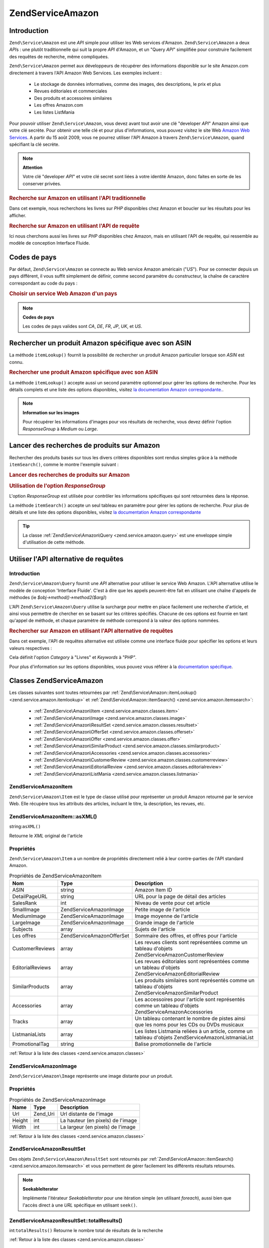 .. EN-Revision: none
.. _zend.service.amazon:

Zend\Service\Amazon
===================

.. _zend.service.amazon.introduction:

Introduction
------------

``Zend\Service\Amazon`` est une *API* simple pour utiliser les Web services d'Amazon. ``Zend\Service\Amazon`` a
deux *API*\ s : une plutôt traditionnelle qui suit la propre *API* d'Amazon, et un "Query *API*" simplifiée pour
construire facilement des requêtes de recherche, même compliquées.

``Zend\Service\Amazon`` permet aux développeurs de récupérer des informations disponible sur le site Amazon.com
directement à travers l'API Amazon Web Services. Les exemples incluent :

   - Le stockage de données informatives, comme des images, des descriptions, le prix et plus

   - Revues éditoriales et commerciales

   - Des produits et accessoires similaires

   - Les offres Amazon.com

   - Les listes ListMania



Pour pouvoir utiliser ``Zend\Service\Amazon``, vous devez avant tout avoir une clé "developer *API*" Amazon ainsi
que votre clé secrète. Pour obtenir une telle clé et pour plus d'informations, vous pouvez visitez le site Web
`Amazon Web Services`_. A partir du 15 août 2009, vous ne pourrez utiliser l'API Amazon à travers
``Zend\Service\Amazon``, quand spécifiant la clé secrète.

.. note::

   **Attention**

   Votre clé "developer *API*" et votre clé secret sont liées à votre identité Amazon, donc faites en sorte de
   les conserver privées.

.. _zend.service.amazon.introduction.example.itemsearch:

.. rubric:: Recherche sur Amazon en utilisant l'API traditionnelle

Dans cet exemple, nous recherchons les livres sur *PHP* disponibles chez Amazon et boucler sur les résultats pour
les afficher.

.. code-block:: php
   :linenos:

   $amazon = new Zend\Service\Amazon('AMAZON_API_KEY', 'US', 'AMAZON_SECRET_KEY');
   $response = $amazon->itemSearch(array('SearchIndex' => 'Books',
                                         'Keywords' => 'php'));
   $results = $amazon->itemSearch(array('SearchIndex' => 'Books',
                                        'Keywords' => 'php'));
   foreach ($results as $result) {
       echo $result->Title . '<br />';
   }

.. _zend.service.amazon.introduction.example.query_api:

.. rubric:: Recherche sur Amazon en utilisant l'API de requête

Ici nous cherchons aussi les livres sur *PHP* disponibles chez Amazon, mais en utilisant l'API de requête, qui
ressemble au modèle de conception Interface Fluide.

.. code-block:: php
   :linenos:

   $query = new Zend\Service\Amazon\Query('AMAZON_API_KEY',
                                          'US',
                                          'AMAZON_SECRET_KEY');
   $query->category('Books')->Keywords('PHP');
   $results = $query->search();
   foreach ($results as $result) {
       echo $result->Title . '<br />';
   }

.. _zend.service.amazon.countrycodes:

Codes de pays
-------------

Par défaut, ``Zend\Service\Amazon`` se connecte au Web service Amazon américain ("*US*"). Pour se connecter
depuis un pays différent, il vous suffit simplement de définir, comme second paramètre du constructeur, la
chaîne de caractère correspondant au code du pays :

.. _zend.service.amazon.countrycodes.example.country_code:

.. rubric:: Choisir un service Web Amazon d'un pays

.. code-block:: php
   :linenos:

   // Connexion à Amazon France
   $amazon = new Zend\Service\Amazon('AMAZON_API_KEY', 'FR', 'AMAZON_SECRET_KEY');

.. note::

   **Codes de pays**

   Les codes de pays valides sont *CA*, *DE*, *FR*, *JP*, *UK*, et *US*.

.. _zend.service.amazon.itemlookup:

Rechercher un produit Amazon spécifique avec son ASIN
-----------------------------------------------------

La méthode ``itemLookup()`` fournit la possibilité de rechercher un produit Amazon particulier lorsque son *ASIN*
est connu.

.. rubric:: Rechercher une produit Amazon spécifique avec son ASIN

.. code-block:: php
   :linenos:

   $amazon = new Zend\Service\Amazon('AMAZON_API_KEY', 'US', 'AMAZON_SECRET_KEY');
   $item = $amazon->itemLookup('B0000A432X');

La méthode ``itemLookup()`` accepte aussi un second paramètre optionnel pour gérer les options de recherche.
Pour les détails complets et une liste des options disponibles, visitez `la documentation Amazon
correspondante.`_.

.. note::

   **Information sur les images**

   Pour récupérer les informations d'images pour vos résultats de recherche, vous devez définir l'option
   *ResponseGroup* à *Medium* ou *Large*.

.. _zend.service.amazon.itemsearch:

Lancer des recherches de produits sur Amazon
--------------------------------------------

Rechercher des produits basés sur tous les divers critères disponibles sont rendus simples grâce à la méthode
``itemSearch()``, comme le montre l'exemple suivant :

.. _zend.service.amazon.itemsearch.example.basic:

.. rubric:: Lancer des recherches de produits sur Amazon

.. code-block:: php
   :linenos:

   $amazon = new Zend\Service\Amazon('AMAZON_API_KEY', 'US', 'AMAZON_SECRET_KEY');
   $results = $amazon->itemSearch(array('SearchIndex' => 'Books',
                                        'Keywords' => 'php'));
   foreach ($results as $result) {
       echo $result->Title . '<br />';
   }

.. _zend.service.amazon.itemsearch.example.responsegroup:

.. rubric:: Utilisation de l'option *ResponseGroup*

L'option *ResponseGroup* est utilisée pour contrôler les informations spécifiques qui sont retournées dans la
réponse.

.. code-block:: php
   :linenos:

   $amazon = new Zend\Service\Amazon('AMAZON_API_KEY', 'US', 'AMAZON_SECRET_KEY');
   $results = $amazon->itemSearch(array(
       'SearchIndex'   => 'Books',
       'Keywords'      => 'php',
       'ResponseGroup' => 'Small,ItemAttributes,Images,'
                        . 'SalesRank,Reviews,EditorialReview,'
                        . 'Similarities,ListmaniaLists'
       ));
   foreach ($results as $result) {
       echo $result->Title . '<br />';
   }

La méthode ``itemSearch()`` accepte un seul tableau en paramètre pour gérer les options de recherche. Pour plus
de détails et une liste des options disponibles, visitez `la documentation Amazon correspondante`_

.. tip::

   La classe :ref:`Zend\Service\Amazon\Query <zend.service.amazon.query>` est une enveloppe simple d'utilisation de
   cette méthode.

.. _zend.service.amazon.query:

Utiliser l'API alternative de requêtes
--------------------------------------

.. _zend.service.amazon.query.introduction:

Introduction
^^^^^^^^^^^^

``Zend\Service\Amazon\Query`` fournit une *API* alternative pour utiliser le service Web Amazon. L'API alternative
utilise le modèle de conception 'Interface Fluide'. C'est à dire que les appels peuvent-être fait en utilisant
une chaîne d'appels de méthodes (ie *$obj->method()->method2($arg)*)

L'API ``Zend\Service\Amazon\Query`` utilise la surcharge pour mettre en place facilement une recherche d'article,
et ainsi vous permettre de chercher en se basant sur les critères spécifiés. Chacune de ces options est fournie
en tant qu'appel de méthode, et chaque paramètre de méthode correspond à la valeur des options nommées.

.. _zend.service.amazon.query.introduction.example.basic:

.. rubric:: Rechercher sur Amazon en utilisant l'API alternative de requêtes

Dans cet exemple, l'API de requêtes alternative est utilisée comme une interface fluide pour spécifier les
options et leurs valeurs respectives :

.. code-block:: php
   :linenos:

   $query = new Zend\Service\Amazon\Query('MY_API_KEY', 'US', 'AMAZON_SECRET_KEY');
   $query->Category('Books')->Keywords('PHP');
   $results = $query->search();
   foreach ($results as $result) {
       echo $result->Title . '<br />';
   }

Cela définit l'option *Category* à "Livres" et *Keywords* à "PHP".

Pour plus d'information sur les options disponibles, vous pouvez vous référer à la `documentation spécifique`_.

.. _zend.service.amazon.classes:

Classes Zend\Service\Amazon
---------------------------

Les classes suivantes sont toutes retournées par :ref:`Zend\Service\Amazon::itemLookup()
<zend.service.amazon.itemlookup>` et :ref:`Zend\Service\Amazon::itemSearch() <zend.service.amazon.itemsearch>`:

   - :ref:`Zend\Service\Amazon\Item <zend.service.amazon.classes.item>`

   - :ref:`Zend\Service\Amazon\Image <zend.service.amazon.classes.image>`

   - :ref:`Zend\Service\Amazon\ResultSet <zend.service.amazon.classes.resultset>`

   - :ref:`Zend\Service\Amazon\OfferSet <zend.service.amazon.classes.offerset>`

   - :ref:`Zend\Service\Amazon\Offer <zend.service.amazon.classes.offer>`

   - :ref:`Zend\Service\Amazon\SimilarProduct <zend.service.amazon.classes.similarproduct>`

   - :ref:`Zend\Service\Amazon\Accessories <zend.service.amazon.classes.accessories>`

   - :ref:`Zend\Service\Amazon\CustomerReview <zend.service.amazon.classes.customerreview>`

   - :ref:`Zend\Service\Amazon\EditorialReview <zend.service.amazon.classes.editorialreview>`

   - :ref:`Zend\Service\Amazon\ListMania <zend.service.amazon.classes.listmania>`



.. _zend.service.amazon.classes.item:

Zend\Service\Amazon\Item
^^^^^^^^^^^^^^^^^^^^^^^^

``Zend\Service\Amazon\Item`` est le type de classe utilisé pour représenter un produit Amazon retourné par le
service Web. Elle récupère tous les attributs des articles, incluant le titre, la description, les revues, etc.

.. _zend.service.amazon.classes.item.asxml:

Zend\Service\Amazon\Item::asXML()
^^^^^^^^^^^^^^^^^^^^^^^^^^^^^^^^^

string:``asXML()``


Retourne le *XML* original de l'article

.. _zend.service.amazon.classes.item.properties:

Propriétés
^^^^^^^^^^

``Zend\Service\Amazon\Item`` a un nombre de propriétés directement relié à leur contre-parties de l'API
standard Amazon.

.. _zend.service.amazon.classes.item.properties.table-1:

.. table:: Propriétés de Zend\Service\Amazon\Item

   +----------------+----------------------------+---------------------------------------------------------------------------------------------------------+
   |Nom             |Type                        |Description                                                                                              |
   +================+============================+=========================================================================================================+
   |ASIN            |string                      |Amazon Item ID                                                                                           |
   +----------------+----------------------------+---------------------------------------------------------------------------------------------------------+
   |DetailPageURL   |string                      |URL pour la page de détail des articles                                                                  |
   +----------------+----------------------------+---------------------------------------------------------------------------------------------------------+
   |SalesRank       |int                         |Niveau de vente pour cet article                                                                         |
   +----------------+----------------------------+---------------------------------------------------------------------------------------------------------+
   |SmallImage      |Zend\Service\Amazon\Image   |Petite image de l'article                                                                                |
   +----------------+----------------------------+---------------------------------------------------------------------------------------------------------+
   |MediumImage     |Zend\Service\Amazon\Image   |Image moyenne de l'article                                                                               |
   +----------------+----------------------------+---------------------------------------------------------------------------------------------------------+
   |LargeImage      |Zend\Service\Amazon\Image   |Grande image de l'article                                                                                |
   +----------------+----------------------------+---------------------------------------------------------------------------------------------------------+
   |Subjects        |array                       |Sujets de l'article                                                                                      |
   +----------------+----------------------------+---------------------------------------------------------------------------------------------------------+
   |Les offres      |Zend\Service\Amazon\OfferSet|Sommaire des offres, et offres pour l'article                                                            |
   +----------------+----------------------------+---------------------------------------------------------------------------------------------------------+
   |CustomerReviews |array                       |Les revues clients sont représentées comme un tableau d'objets Zend\Service\Amazon\CustomerReview        |
   +----------------+----------------------------+---------------------------------------------------------------------------------------------------------+
   |EditorialReviews|array                       |Les revues éditoriales sont représentées comme un tableau d'objets Zend\Service\Amazon\EditorialReview   |
   +----------------+----------------------------+---------------------------------------------------------------------------------------------------------+
   |SimilarProducts |array                       |Les produits similaires sont représentés comme un tableau d'objets Zend\Service\Amazon\SimilarProduct    |
   +----------------+----------------------------+---------------------------------------------------------------------------------------------------------+
   |Accessories     |array                       |Les accessoires pour l'article sont représentés comme un tableau d'objets Zend\Service\Amazon\Accessories|
   +----------------+----------------------------+---------------------------------------------------------------------------------------------------------+
   |Tracks          |array                       |Un tableau contenant le nombre de pistes ainsi que les noms pour les CDs ou DVDs musicaux                |
   +----------------+----------------------------+---------------------------------------------------------------------------------------------------------+
   |ListmaniaLists  |array                       |Les listes Listmania reliées à un article, comme un tableau d'objets Zend\Service\Amazon\ListmaniaList   |
   +----------------+----------------------------+---------------------------------------------------------------------------------------------------------+
   |PromotionalTag  |string                      |Balise promotionnelle de l'article                                                                       |
   +----------------+----------------------------+---------------------------------------------------------------------------------------------------------+

:ref:`Retour à la liste des classes <zend.service.amazon.classes>`

.. _zend.service.amazon.classes.image:

Zend\Service\Amazon\Image
^^^^^^^^^^^^^^^^^^^^^^^^^

``Zend\Service\Amazon\Image`` représente une image distante pour un produit.

.. _zend.service.amazon.classes.image.properties:

Propriétés
^^^^^^^^^^

.. _zend.service.amazon.classes.image.properties.table-1:

.. table:: Propriétés de Zend\Service\Amazon\Image

   +------+--------+---------------------------------+
   |Name  |Type    |Description                      |
   +======+========+=================================+
   |Url   |Zend_Uri|Url distante de l'image          |
   +------+--------+---------------------------------+
   |Height|int     |La hauteur (en pixels) de l'image|
   +------+--------+---------------------------------+
   |Width |int     |La largeur (en pixels) de l'image|
   +------+--------+---------------------------------+

:ref:`Retour à la liste des classes <zend.service.amazon.classes>`

.. _zend.service.amazon.classes.resultset:

Zend\Service\Amazon\ResultSet
^^^^^^^^^^^^^^^^^^^^^^^^^^^^^

Des objets ``Zend\Service\Amazon\ResultSet`` sont retournés par :ref:`Zend\Service\Amazon::itemSearch()
<zend.service.amazon.itemsearch>` et vous permettent de gérer facilement les différents résultats retournés.

.. note::

   **SeekableIterator**

   Implémente l'itérateur *SeekableIterator* pour une itération simple (en utilisant *foreach*), aussi bien que
   l'accès direct à une *URL* spécifique en utilisant ``seek()``.

.. _zend.service.amazon.classes.resultset.totalresults:

Zend\Service\Amazon\ResultSet::totalResults()
^^^^^^^^^^^^^^^^^^^^^^^^^^^^^^^^^^^^^^^^^^^^^

int:``totalResults()``
Retourne le nombre total de résultats de la recherche

:ref:`Retour à la liste des classes <zend.service.amazon.classes>`

.. _zend.service.amazon.classes.offerset:

Zend\Service\Amazon\OfferSet
^^^^^^^^^^^^^^^^^^^^^^^^^^^^

Chaque résultat retourné par :ref:`Zend\Service\Amazon::itemSearch() <zend.service.amazon.itemsearch>` et
:ref:`Zend\Service\Amazon::itemLookup() <zend.service.amazon.itemlookup>` contient un objet
``Zend\Service\Amazon\OfferSet`` au travers duquel il est possible de récupérer les informations de prix de
l'article.

.. _zend.service.amazon.classes.offerset.parameters:

Propriétés
^^^^^^^^^^

.. _zend.service.amazon.classes.offerset.parameters.table-1:

.. table:: Propriétés de Zend\Service\Amazon\OfferSet

   +----------------------+------+------------------------------------------------------------------------------------------------------------------------+
   |Name                  |Type  |Description                                                                                                             |
   +======================+======+========================================================================================================================+
   |LowestNewPrice        |int   |Le plus bas prix pour l'article en condition "New" (ie les articles neufs)                                              |
   +----------------------+------+------------------------------------------------------------------------------------------------------------------------+
   |LowestNewPriceCurrency|string|La devise pour le LowestNewPrice                                                                                        |
   +----------------------+------+------------------------------------------------------------------------------------------------------------------------+
   |LowestOldPrice        |int   |Le plus bas prix pour l'article en condition "Used" (ie les articles d'occasion)                                        |
   +----------------------+------+------------------------------------------------------------------------------------------------------------------------+
   |LowestOldPriceCurrency|string|La devise pour le LowestOldPrice                                                                                        |
   +----------------------+------+------------------------------------------------------------------------------------------------------------------------+
   |TotalNew              |int   |Le nombre total des conditions "new" disponibles pour cet article (ie le nombre de modèles neufs en stock)              |
   +----------------------+------+------------------------------------------------------------------------------------------------------------------------+
   |TotalUsed             |int   |Le nombre total des conditions "used" disponible pour cet article (ie le nombre de modèles d'occasion en stock)         |
   +----------------------+------+------------------------------------------------------------------------------------------------------------------------+
   |TotalCollectible      |int   |Le nombre total des conditions "collectible" disponible pour cet article (ie le nombre de pièces de collection en stock)|
   +----------------------+------+------------------------------------------------------------------------------------------------------------------------+
   |TotalRefurbished      |int   |Le nombre total des conditions "refurbished" disponible pour cet article (ie le nombre de pièces remise à neuf en stock)|
   +----------------------+------+------------------------------------------------------------------------------------------------------------------------+
   |Offers                |array |Un tableau d'objets Zend\Service\Amazon\Offer                                                                           |
   +----------------------+------+------------------------------------------------------------------------------------------------------------------------+

:ref:`Retour à la liste des classes <zend.service.amazon.classes>`

.. _zend.service.amazon.classes.offer:

Zend\Service\Amazon\Offer
^^^^^^^^^^^^^^^^^^^^^^^^^

Chaque offre pour un article est retourné sous la forme d'un objet ``Zend\Service\Amazon\Offer``.

.. _zend.service.amazon.classes.offer.properties:

Zend\Service\Amazon\Offer Properties
^^^^^^^^^^^^^^^^^^^^^^^^^^^^^^^^^^^^

.. table:: Propriétés de Zend\Service\Amazon\Offer

   +-------------------------------+-------+--------------------------------------------------------------------------------------------------+
   |Name                           |Type   |Description                                                                                       |
   +===============================+=======+==================================================================================================+
   |MerchantId                     |string |ID Amazon du fournisseur                                                                          |
   +-------------------------------+-------+--------------------------------------------------------------------------------------------------+
   |MerchantName                   |string |Nom du fournisseur Amazon. Nécessite le réglage de ResponseGroup à OfferFull pour la récupération.|
   +-------------------------------+-------+--------------------------------------------------------------------------------------------------+
   |GlancePage                     |string |URL de la page avec un résumé du fournisseur                                                      |
   +-------------------------------+-------+--------------------------------------------------------------------------------------------------+
   |Condition                      |string |Condition de cet article                                                                          |
   +-------------------------------+-------+--------------------------------------------------------------------------------------------------+
   |OfferListingId                 |string |ID de la liste d'offre                                                                            |
   +-------------------------------+-------+--------------------------------------------------------------------------------------------------+
   |Price                          |int    |Prix de l'article                                                                                 |
   +-------------------------------+-------+--------------------------------------------------------------------------------------------------+
   |CurrencyCode                   |string |Code de la devise pour le prix de l'article                                                       |
   +-------------------------------+-------+--------------------------------------------------------------------------------------------------+
   |Availability                   |string |Disponibilité de l'article                                                                        |
   +-------------------------------+-------+--------------------------------------------------------------------------------------------------+
   |IsEligibleForSuperSaverShipping|boolean|Est-ce que l'article est éligible ou pas pour un "Super Saver Shipping"                           |
   +-------------------------------+-------+--------------------------------------------------------------------------------------------------+

:ref:`Retour à la liste des classes <zend.service.amazon.classes>`

.. _zend.service.amazon.classes.similarproduct:

Zend\Service\Amazon\SimilarProduct
^^^^^^^^^^^^^^^^^^^^^^^^^^^^^^^^^^

Lors de la recherche d'articles, Amazon retourne aussi une liste de produits similaires qui pourraient intéresser
le visiteur. Chacun d'entre eux est retourné dans un objet ``Zend\Service\Amazon\SimilarProduct``.

Chaque objet contient l'information qui vous permet de faire les requêtes suivantes pour obtenir les informations
complètes sur un article.

.. _zend.service.amazon.classes.similarproduct.properties:

Propriétés
^^^^^^^^^^

.. _zend.service.amazon.classes.similarproduct.properties.table-1:

.. table:: Propriétés de Zend\Service\Amazon\SimilarProduct

   +-----+------+---------------------------------------------+
   |Name |Type  |Description                                  |
   +=====+======+=============================================+
   |ASIN |string|Identifiant unique d'un produit Amazon (ASIN)|
   +-----+------+---------------------------------------------+
   |Title|string|Intitulé du produit                          |
   +-----+------+---------------------------------------------+

:ref:`Retour à la liste des classes <zend.service.amazon.classes>`

.. _zend.service.amazon.classes.accessories:

Zend\Service\Amazon\Accessories
^^^^^^^^^^^^^^^^^^^^^^^^^^^^^^^

Les accessoires pour un article retourné sont représentés comme un objet ``Zend\Service\Amazon\Accessories``.

.. _zend.service.amazon.classes.accessories.properties:

Propriétés
^^^^^^^^^^

.. _zend.service.amazon.classes.accessories.properties.table-1:

.. table:: Propriétés de Zend\Service\Amazon\Accessories

   +-----+------+---------------------------------------------+
   |Name |Type  |Description                                  |
   +=====+======+=============================================+
   |ASIN |string|Identifiant unique d'un produit Amazon (ASIN)|
   +-----+------+---------------------------------------------+
   |Title|string|Intitulé du produit                          |
   +-----+------+---------------------------------------------+

:ref:`Retour à la liste des classes <zend.service.amazon.classes>`

.. _zend.service.amazon.classes.customerreview:

Zend\Service\Amazon\CustomerReview
^^^^^^^^^^^^^^^^^^^^^^^^^^^^^^^^^^

Chaque revue de client est retournée sous la forme d'un objet ``Zend\Service\Amazon\CustomerReview``.

.. _zend.service.amazon.classes.customerreview.properties:

Propriétés
^^^^^^^^^^

.. _zend.service.amazon.classes.customerreview.properties.table-1:

.. table:: Propriétés de Zend\Service\Amazon\CustomerReview

   +------------+------+---------------------------------------------------+
   |Name        |Type  |Description                                        |
   +============+======+===================================================+
   |Rating      |string|Evaluation de l'article                            |
   +------------+------+---------------------------------------------------+
   |HelpfulVotes|string|Votes pour "Ce commentaire vous a-t'il été utile ?"|
   +------------+------+---------------------------------------------------+
   |CustomerId  |string|Identifiant du client                              |
   +------------+------+---------------------------------------------------+
   |TotalVotes  |string|Total des votes                                    |
   +------------+------+---------------------------------------------------+
   |Date        |string|Date de la revue                                   |
   +------------+------+---------------------------------------------------+
   |Summary     |string|Sommaire de la revue                               |
   +------------+------+---------------------------------------------------+
   |Content     |string|Contenu de la revue                                |
   +------------+------+---------------------------------------------------+

:ref:`Retour à la liste des classes <zend.service.amazon.classes>`

.. _zend.service.amazon.classes.editorialreview:

Zend\Service\Amazon\EditorialReview
^^^^^^^^^^^^^^^^^^^^^^^^^^^^^^^^^^^

Chaque revue éditoriale d'un article est retournée dans un objet ``Zend\Service\Amazon\EditorialReview``.

.. _zend.service.amazon.classes.editorialreview.properties:

Propriétés
^^^^^^^^^^

.. _zend.service.amazon.classes.editorialreview.properties.table-1:

.. table:: Propriétés de Zend\Service\Amazon\EditorialReview

   +-------+------+-----------------------------+
   |Name   |Type  |Description                  |
   +=======+======+=============================+
   |Source |string|Source de la revue éditoriale|
   +-------+------+-----------------------------+
   |Content|string|Contenu de la revue          |
   +-------+------+-----------------------------+

:ref:`Retour à la liste des classes <zend.service.amazon.classes>`

.. _zend.service.amazon.classes.listmania:

Zend\Service\Amazon\Listmania
^^^^^^^^^^^^^^^^^^^^^^^^^^^^^

Chaque résultat de liste ListMania est retourné dans un objet ``Zend\Service\Amazon\Listmania``.

.. _zend.service.amazon.classes.listmania.properties:

Propriétés
^^^^^^^^^^

.. _zend.service.amazon.classes.listmania.properties.table-1:

.. table:: Propriétés de Zend\Service\Amazon\Listmania

   +--------+------+-----------------------+
   |Name    |Type  |Description            |
   +========+======+=======================+
   |ListId  |string|Identifiant de la liste|
   +--------+------+-----------------------+
   |ListName|string|Nom de la liste        |
   +--------+------+-----------------------+

:ref:`Retour à la liste des classes <zend.service.amazon.classes>`



.. _`Amazon Web Services`: http://aws.amazon.com/
.. _`la documentation Amazon correspondante.`: http://www.amazon.com/gp/aws/sdk/main.html/103-9285448-4703844?s=AWSEcommerceService&v=2011-08-01&p=ApiReference/ItemLookupOperation
.. _`la documentation Amazon correspondante`: http://www.amazon.com/gp/aws/sdk/main.html/103-9285448-4703844?s=AWSEcommerceService&v=2011-08-01&p=ApiReference/ItemSearchOperation
.. _`documentation spécifique`: http://www.amazon.com/gp/aws/sdk/main.html/102-9041115-9057709?s=AWSEcommerceService&v=2011-08-01&p=ApiReference/ItemSearchOperation

